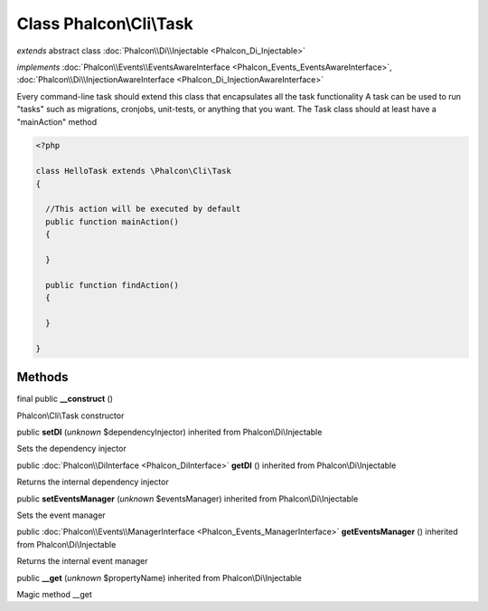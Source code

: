 Class **Phalcon\\Cli\\Task**
============================

*extends* abstract class :doc:`Phalcon\\Di\\Injectable <Phalcon_Di_Injectable>`

*implements* :doc:`Phalcon\\Events\\EventsAwareInterface <Phalcon_Events_EventsAwareInterface>`, :doc:`Phalcon\\Di\\InjectionAwareInterface <Phalcon_Di_InjectionAwareInterface>`

Every command-line task should extend this class that encapsulates all the task functionality  A task can be used to run "tasks" such as migrations, cronjobs, unit-tests, or anything that you want. The Task class should at least have a "mainAction" method  

.. code-block:: php

    <?php

    class HelloTask extends \Phalcon\Cli\Task
    {
    
      //This action will be executed by default
      public function mainAction()
      {
    
      }
    
      public function findAction()
      {
    
      }
    
    }



Methods
-------

final public  **__construct** ()

Phalcon\\Cli\\Task constructor



public  **setDI** (*unknown* $dependencyInjector) inherited from Phalcon\\Di\\Injectable

Sets the dependency injector



public :doc:`Phalcon\\DiInterface <Phalcon_DiInterface>`  **getDI** () inherited from Phalcon\\Di\\Injectable

Returns the internal dependency injector



public  **setEventsManager** (*unknown* $eventsManager) inherited from Phalcon\\Di\\Injectable

Sets the event manager



public :doc:`Phalcon\\Events\\ManagerInterface <Phalcon_Events_ManagerInterface>`  **getEventsManager** () inherited from Phalcon\\Di\\Injectable

Returns the internal event manager



public  **__get** (*unknown* $propertyName) inherited from Phalcon\\Di\\Injectable

Magic method __get



